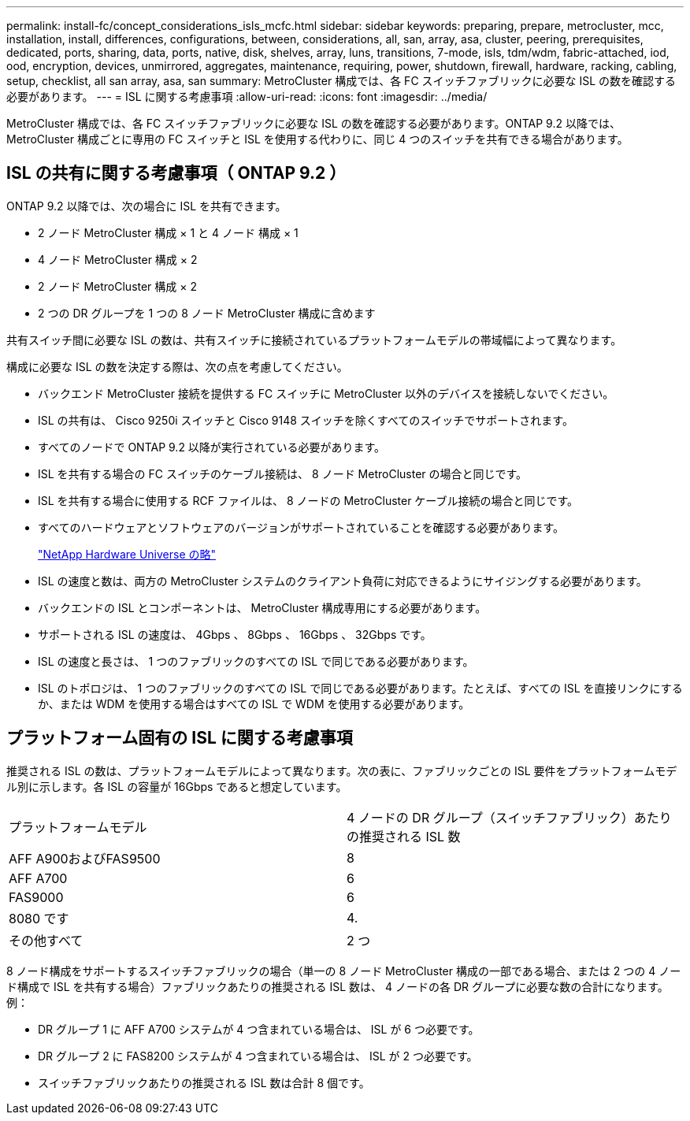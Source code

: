 ---
permalink: install-fc/concept_considerations_isls_mcfc.html 
sidebar: sidebar 
keywords: preparing, prepare, metrocluster, mcc, installation, install, differences, configurations, between, considerations, all, san, array, asa, cluster, peering, prerequisites, dedicated, ports, sharing, data, ports, native, disk, shelves, array, luns, transitions, 7-mode, isls, tdm/wdm, fabric-attached, iod, ood, encryption, devices, unmirrored, aggregates, maintenance, requiring, power, shutdown, firewall, hardware, racking, cabling, setup, checklist, all san array, asa, san 
summary: MetroCluster 構成では、各 FC スイッチファブリックに必要な ISL の数を確認する必要があります。 
---
= ISL に関する考慮事項
:allow-uri-read: 
:icons: font
:imagesdir: ../media/


[role="lead"]
MetroCluster 構成では、各 FC スイッチファブリックに必要な ISL の数を確認する必要があります。ONTAP 9.2 以降では、 MetroCluster 構成ごとに専用の FC スイッチと ISL を使用する代わりに、同じ 4 つのスイッチを共有できる場合があります。



== ISL の共有に関する考慮事項（ ONTAP 9.2 ）

ONTAP 9.2 以降では、次の場合に ISL を共有できます。

* 2 ノード MetroCluster 構成 × 1 と 4 ノード 構成 × 1
* 4 ノード MetroCluster 構成 × 2
* 2 ノード MetroCluster 構成 × 2
* 2 つの DR グループを 1 つの 8 ノード MetroCluster 構成に含めます


共有スイッチ間に必要な ISL の数は、共有スイッチに接続されているプラットフォームモデルの帯域幅によって異なります。

構成に必要な ISL の数を決定する際は、次の点を考慮してください。

* バックエンド MetroCluster 接続を提供する FC スイッチに MetroCluster 以外のデバイスを接続しないでください。
* ISL の共有は、 Cisco 9250i スイッチと Cisco 9148 スイッチを除くすべてのスイッチでサポートされます。
* すべてのノードで ONTAP 9.2 以降が実行されている必要があります。
* ISL を共有する場合の FC スイッチのケーブル接続は、 8 ノード MetroCluster の場合と同じです。
* ISL を共有する場合に使用する RCF ファイルは、 8 ノードの MetroCluster ケーブル接続の場合と同じです。
* すべてのハードウェアとソフトウェアのバージョンがサポートされていることを確認する必要があります。
+
https://hwu.netapp.com["NetApp Hardware Universe の略"]

* ISL の速度と数は、両方の MetroCluster システムのクライアント負荷に対応できるようにサイジングする必要があります。
* バックエンドの ISL とコンポーネントは、 MetroCluster 構成専用にする必要があります。
* サポートされる ISL の速度は、 4Gbps 、 8Gbps 、 16Gbps 、 32Gbps です。
* ISL の速度と長さは、 1 つのファブリックのすべての ISL で同じである必要があります。
* ISL のトポロジは、 1 つのファブリックのすべての ISL で同じである必要があります。たとえば、すべての ISL を直接リンクにするか、または WDM を使用する場合はすべての ISL で WDM を使用する必要があります。




== プラットフォーム固有の ISL に関する考慮事項

推奨される ISL の数は、プラットフォームモデルによって異なります。次の表に、ファブリックごとの ISL 要件をプラットフォームモデル別に示します。各 ISL の容量が 16Gbps であると想定しています。

|===


| プラットフォームモデル | 4 ノードの DR グループ（スイッチファブリック）あたりの推奨される ISL 数 


 a| 
AFF A900およびFAS9500
 a| 
8



 a| 
AFF A700
 a| 
6



 a| 
FAS9000
 a| 
6



 a| 
8080 です
 a| 
4.



 a| 
その他すべて
 a| 
2 つ

|===
8 ノード構成をサポートするスイッチファブリックの場合（単一の 8 ノード MetroCluster 構成の一部である場合、または 2 つの 4 ノード構成で ISL を共有する場合）ファブリックあたりの推奨される ISL 数は、 4 ノードの各 DR グループに必要な数の合計になります。例：

* DR グループ 1 に AFF A700 システムが 4 つ含まれている場合は、 ISL が 6 つ必要です。
* DR グループ 2 に FAS8200 システムが 4 つ含まれている場合は、 ISL が 2 つ必要です。
* スイッチファブリックあたりの推奨される ISL 数は合計 8 個です。

